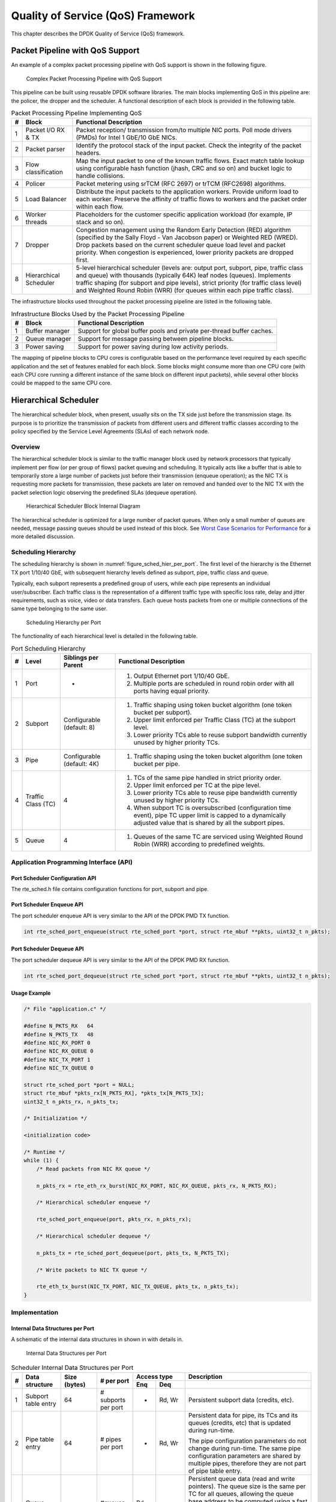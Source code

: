 ..  BSD LICENSE
    Copyright(c) 2010-2014 Intel Corporation. All rights reserved.
    All rights reserved.

    Redistribution and use in source and binary forms, with or without
    modification, are permitted provided that the following conditions
    are met:

    * Redistributions of source code must retain the above copyright
    notice, this list of conditions and the following disclaimer.
    * Redistributions in binary form must reproduce the above copyright
    notice, this list of conditions and the following disclaimer in
    the documentation and/or other materials provided with the
    distribution.
    * Neither the name of Intel Corporation nor the names of its
    contributors may be used to endorse or promote products derived
    from this software without specific prior written permission.

    THIS SOFTWARE IS PROVIDED BY THE COPYRIGHT HOLDERS AND CONTRIBUTORS
    "AS IS" AND ANY EXPRESS OR IMPLIED WARRANTIES, INCLUDING, BUT NOT
    LIMITED TO, THE IMPLIED WARRANTIES OF MERCHANTABILITY AND FITNESS FOR
    A PARTICULAR PURPOSE ARE DISCLAIMED. IN NO EVENT SHALL THE COPYRIGHT
    OWNER OR CONTRIBUTORS BE LIABLE FOR ANY DIRECT, INDIRECT, INCIDENTAL,
    SPECIAL, EXEMPLARY, OR CONSEQUENTIAL DAMAGES (INCLUDING, BUT NOT
    LIMITED TO, PROCUREMENT OF SUBSTITUTE GOODS OR SERVICES; LOSS OF USE,
    DATA, OR PROFITS; OR BUSINESS INTERRUPTION) HOWEVER CAUSED AND ON ANY
    THEORY OF LIABILITY, WHETHER IN CONTRACT, STRICT LIABILITY, OR TORT
    (INCLUDING NEGLIGENCE OR OTHERWISE) ARISING IN ANY WAY OUT OF THE USE
    OF THIS SOFTWARE, EVEN IF ADVISED OF THE POSSIBILITY OF SUCH DAMAGE.

Quality of Service (QoS) Framework
==================================

This chapter describes the DPDK Quality of Service (QoS) framework.

Packet Pipeline with QoS Support
--------------------------------

An example of a complex packet processing pipeline with QoS support is shown in the following figure.

.. _figure_pkt_proc_pipeline_qos:

.. figure:: img/pkt_proc_pipeline_qos.*

   Complex Packet Processing Pipeline with QoS Support


This pipeline can be built using reusable DPDK software libraries.
The main blocks implementing QoS in this pipeline are: the policer, the dropper and the scheduler.
A functional description of each block is provided in the following table.

.. _table_qos_1:

.. table:: Packet Processing Pipeline Implementing QoS

   +---+------------------------+--------------------------------------------------------------------------------+
   | # | Block                  | Functional Description                                                         |
   |   |                        |                                                                                |
   +===+========================+================================================================================+
   | 1 | Packet I/O RX & TX     | Packet reception/ transmission from/to multiple NIC ports. Poll mode drivers   |
   |   |                        | (PMDs) for Intel 1 GbE/10 GbE NICs.                                            |
   |   |                        |                                                                                |
   +---+------------------------+--------------------------------------------------------------------------------+
   | 2 | Packet parser          | Identify the protocol stack of the input packet. Check the integrity of the    |
   |   |                        | packet headers.                                                                |
   |   |                        |                                                                                |
   +---+------------------------+--------------------------------------------------------------------------------+
   | 3 | Flow classification    | Map the input packet to one of the known traffic flows. Exact match table      |
   |   |                        | lookup using configurable hash function (jhash, CRC and so on) and bucket      |
   |   |                        | logic to handle collisions.                                                    |
   |   |                        |                                                                                |
   +---+------------------------+--------------------------------------------------------------------------------+
   | 4 | Policer                | Packet metering using srTCM (RFC 2697) or trTCM (RFC2698) algorithms.          |
   |   |                        |                                                                                |
   +---+------------------------+--------------------------------------------------------------------------------+
   | 5 | Load Balancer          | Distribute the input packets to the application workers. Provide uniform load  |
   |   |                        | to each worker. Preserve the affinity of traffic flows to workers and the      |
   |   |                        | packet order within each flow.                                                 |
   |   |                        |                                                                                |
   +---+------------------------+--------------------------------------------------------------------------------+
   | 6 | Worker threads         | Placeholders for the customer specific application workload (for example, IP   |
   |   |                        | stack and so on).                                                              |
   |   |                        |                                                                                |
   +---+------------------------+--------------------------------------------------------------------------------+
   | 7 | Dropper                | Congestion management using the Random Early Detection (RED) algorithm         |
   |   |                        | (specified by the Sally Floyd - Van Jacobson paper) or Weighted RED (WRED).    |
   |   |                        | Drop packets based on the current scheduler queue load level and packet        |
   |   |                        | priority. When congestion is experienced, lower priority packets are dropped   |
   |   |                        | first.                                                                         |
   |   |                        |                                                                                |
   +---+------------------------+--------------------------------------------------------------------------------+
   | 8 | Hierarchical Scheduler | 5-level hierarchical scheduler (levels are: output port, subport, pipe,        |
   |   |                        | traffic class and queue) with thousands (typically 64K) leaf nodes (queues).   |
   |   |                        | Implements traffic shaping (for subport and pipe levels), strict priority      |
   |   |                        | (for traffic class level) and Weighted Round Robin (WRR) (for queues within    |
   |   |                        | each pipe traffic class).                                                      |
   |   |                        |                                                                                |
   +---+------------------------+--------------------------------------------------------------------------------+

The infrastructure blocks used throughout the packet processing pipeline are listed in the following table.

.. _table_qos_2:

.. table:: Infrastructure Blocks Used by the Packet Processing Pipeline

   +---+-----------------------+-----------------------------------------------------------------------+
   | # | Block                 | Functional Description                                                |
   |   |                       |                                                                       |
   +===+=======================+=======================================================================+
   | 1 | Buffer manager        | Support for global buffer pools and private per-thread buffer caches. |
   |   |                       |                                                                       |
   +---+-----------------------+-----------------------------------------------------------------------+
   | 2 | Queue manager         | Support for message passing between pipeline blocks.                  |
   |   |                       |                                                                       |
   +---+-----------------------+-----------------------------------------------------------------------+
   | 3 | Power saving          | Support for power saving during low activity periods.                 |
   |   |                       |                                                                       |
   +---+-----------------------+-----------------------------------------------------------------------+

The mapping of pipeline blocks to CPU cores is configurable based on the performance level required by each specific application
and the set of features enabled for each block.
Some blocks might consume more than one CPU core (with each CPU core running a different instance of the same block on different input packets),
while several other blocks could be mapped to the same CPU core.

Hierarchical Scheduler
----------------------

The hierarchical scheduler block, when present, usually sits on the TX side just before the transmission stage.
Its purpose is to prioritize the transmission of packets from different users and different traffic classes
according to the policy specified by the Service Level Agreements (SLAs) of each network node.

Overview
~~~~~~~~

The hierarchical scheduler block is similar to the traffic manager block used by network processors
that typically implement per flow (or per group of flows) packet queuing and scheduling.
It typically acts like a buffer that is able to temporarily store a large number of packets just before their transmission (enqueue operation);
as the NIC TX is requesting more packets for transmission,
these packets are later on removed and handed over to the NIC TX with the packet selection logic observing the predefined SLAs (dequeue operation).

.. _figure_hier_sched_blk:

.. figure:: img/hier_sched_blk.*

   Hierarchical Scheduler Block Internal Diagram


The hierarchical scheduler is optimized for a large number of packet queues.
When only a small number of queues are needed, message passing queues should be used instead of this block.
See `Worst Case Scenarios for Performance`_ for a more detailed discussion.

Scheduling Hierarchy
~~~~~~~~~~~~~~~~~~~~

The scheduling hierarchy is shown in :numref:`figure_sched_hier_per_port`.
The first level of the hierarchy is the Ethernet TX port 1/10/40 GbE,
with subsequent hierarchy levels defined as subport, pipe, traffic class and queue.

Typically, each subport represents a predefined group of users, while each pipe represents an individual user/subscriber.
Each traffic class is the representation of a different traffic type with specific loss rate,
delay and jitter requirements, such as voice, video or data transfers.
Each queue hosts packets from one or multiple connections of the same type belonging to the same user.

.. _figure_sched_hier_per_port:

.. figure:: img/sched_hier_per_port.*

   Scheduling Hierarchy per Port


The functionality of each hierarchical level is detailed in the following table.

.. _table_qos_3:

.. table:: Port Scheduling Hierarchy

   +---+--------------------+----------------------------+---------------------------------------------------------------+
   | # | Level              | Siblings per Parent        | Functional Description                                        |
   |   |                    |                            |                                                               |
   +===+====================+============================+===============================================================+
   | 1 | Port               | -                          | #.  Output Ethernet port 1/10/40 GbE.                         |
   |   |                    |                            |                                                               |
   |   |                    |                            | #.  Multiple ports are scheduled in round robin order with    |
   |   |                    |                            |     all ports having equal priority.                          |
   |   |                    |                            |                                                               |
   +---+--------------------+----------------------------+---------------------------------------------------------------+
   | 2 | Subport            | Configurable (default: 8)  | #.  Traffic shaping using token bucket algorithm (one token   |
   |   |                    |                            |     bucket per subport).                                      |
   |   |                    |                            |                                                               |
   |   |                    |                            | #.  Upper limit enforced per Traffic Class (TC) at the        |
   |   |                    |                            |     subport level.                                            |
   |   |                    |                            |                                                               |
   |   |                    |                            | #.  Lower priority TCs able to reuse subport bandwidth        |
   |   |                    |                            |     currently unused by higher priority TCs.                  |
   |   |                    |                            |                                                               |
   +---+--------------------+----------------------------+---------------------------------------------------------------+
   | 3 | Pipe               | Configurable (default: 4K) | #.  Traffic shaping using the token bucket algorithm (one     |
   |   |                    |                            |     token bucket per pipe.                                    |
   |   |                    |                            |                                                               |
   +---+--------------------+----------------------------+---------------------------------------------------------------+
   | 4 | Traffic Class (TC) | 4                          | #.  TCs of the same pipe handled in strict priority order.    |
   |   |                    |                            |                                                               |
   |   |                    |                            | #.  Upper limit enforced per TC at the pipe level.            |
   |   |                    |                            |                                                               |
   |   |                    |                            | #.  Lower priority TCs able to reuse pipe bandwidth currently |
   |   |                    |                            |     unused by higher priority TCs.                            |
   |   |                    |                            |                                                               |
   |   |                    |                            | #.  When subport TC is oversubscribed (configuration time     |
   |   |                    |                            |     event), pipe TC upper limit is capped to a dynamically    |
   |   |                    |                            |     adjusted value that is shared by all the subport pipes.   |
   |   |                    |                            |                                                               |
   +---+--------------------+----------------------------+---------------------------------------------------------------+
   | 5 | Queue              | 4                          | #.  Queues of the same TC are serviced using Weighted Round   |
   |   |                    |                            |     Robin (WRR) according to predefined weights.              |
   |   |                    |                            |                                                               |
   +---+--------------------+----------------------------+---------------------------------------------------------------+

Application Programming Interface (API)
~~~~~~~~~~~~~~~~~~~~~~~~~~~~~~~~~~~~~~~

Port Scheduler Configuration API
^^^^^^^^^^^^^^^^^^^^^^^^^^^^^^^^

The rte_sched.h file contains configuration functions for port, subport and pipe.

Port Scheduler Enqueue API
^^^^^^^^^^^^^^^^^^^^^^^^^^

The port scheduler enqueue API is very similar to the API of the DPDK PMD TX function.

.. code-block:: c

    int rte_sched_port_enqueue(struct rte_sched_port *port, struct rte_mbuf **pkts, uint32_t n_pkts);

Port Scheduler Dequeue API
^^^^^^^^^^^^^^^^^^^^^^^^^^

The port scheduler dequeue API is very similar to the API of the DPDK PMD RX function.

.. code-block:: c

    int rte_sched_port_dequeue(struct rte_sched_port *port, struct rte_mbuf **pkts, uint32_t n_pkts);

Usage Example
^^^^^^^^^^^^^

.. code-block:: c

    /* File "application.c" */

    #define N_PKTS_RX   64
    #define N_PKTS_TX   48
    #define NIC_RX_PORT 0
    #define NIC_RX_QUEUE 0
    #define NIC_TX_PORT 1
    #define NIC_TX_QUEUE 0

    struct rte_sched_port *port = NULL;
    struct rte_mbuf *pkts_rx[N_PKTS_RX], *pkts_tx[N_PKTS_TX];
    uint32_t n_pkts_rx, n_pkts_tx;

    /* Initialization */

    <initialization code>

    /* Runtime */
    while (1) {
        /* Read packets from NIC RX queue */

        n_pkts_rx = rte_eth_rx_burst(NIC_RX_PORT, NIC_RX_QUEUE, pkts_rx, N_PKTS_RX);

        /* Hierarchical scheduler enqueue */

        rte_sched_port_enqueue(port, pkts_rx, n_pkts_rx);

        /* Hierarchical scheduler dequeue */

        n_pkts_tx = rte_sched_port_dequeue(port, pkts_tx, N_PKTS_TX);

        /* Write packets to NIC TX queue */

        rte_eth_tx_burst(NIC_TX_PORT, NIC_TX_QUEUE, pkts_tx, n_pkts_tx);
    }

Implementation
~~~~~~~~~~~~~~

Internal Data Structures per Port
^^^^^^^^^^^^^^^^^^^^^^^^^^^^^^^^^

A schematic of the internal data structures in shown in with details in.

.. _figure_data_struct_per_port:

.. figure:: img/data_struct_per_port.*

    Internal Data Structures per Port


.. _table_qos_4:

.. table:: Scheduler Internal Data Structures per Port

   +---+----------------------+-------------------------+---------------------+------------------------------+---------------------------------------------------+
   | # | Data structure       | Size (bytes)            | # per port          | Access type                  | Description                                       |
   |   |                      |                         |                     |                              |                                                   |
   |   |                      |                         |                     +-------------+----------------+---------------------------------------------------+
   |   |                      |                         |                     | Enq         | Deq            |                                                   |
   |   |                      |                         |                     |             |                |                                                   |
   +===+======================+=========================+=====================+=============+================+===================================================+
   | 1 | Subport table entry  | 64                      | # subports per port | -           | Rd, Wr         | Persistent subport data (credits, etc).           |
   |   |                      |                         |                     |             |                |                                                   |
   +---+----------------------+-------------------------+---------------------+-------------+----------------+---------------------------------------------------+
   | 2 | Pipe table entry     | 64                      | # pipes per port    | -           | Rd, Wr         | Persistent data for pipe, its TCs and its queues  |
   |   |                      |                         |                     |             |                | (credits, etc) that is updated during run-time.   |
   |   |                      |                         |                     |             |                |                                                   |
   |   |                      |                         |                     |             |                | The pipe configuration parameters do not change   |
   |   |                      |                         |                     |             |                | during run-time. The same pipe configuration      |
   |   |                      |                         |                     |             |                | parameters are shared by multiple pipes,          |
   |   |                      |                         |                     |             |                | therefore they are not part of pipe table entry.  |
   |   |                      |                         |                     |             |                |                                                   |
   +---+----------------------+-------------------------+---------------------+-------------+----------------+---------------------------------------------------+
   | 3 | Queue table entry    | 4                       | #queues per port    | Rd, Wr      | Rd, Wr         | Persistent queue data (read and write pointers).  |
   |   |                      |                         |                     |             |                | The queue size is the same per TC for all queues, |
   |   |                      |                         |                     |             |                | allowing the queue base address to be computed    |
   |   |                      |                         |                     |             |                | using a fast formula, so these two parameters are |
   |   |                      |                         |                     |             |                | not part of queue table entry.                    |
   |   |                      |                         |                     |             |                |                                                   |
   |   |                      |                         |                     |             |                | The queue table entries for any given pipe are    |
   |   |                      |                         |                     |             |                | stored in the same cache line.                    |
   |   |                      |                         |                     |             |                |                                                   |
   +---+----------------------+-------------------------+---------------------+-------------+----------------+---------------------------------------------------+
   | 4 | Queue storage area   | Config (default: 64 x8) | # queues per port   | Wr          | Rd             | Array of elements per queue; each element is 8    |
   |   |                      |                         |                     |             |                | byte in size (mbuf pointer).                      |
   |   |                      |                         |                     |             |                |                                                   |
   +---+----------------------+-------------------------+---------------------+-------------+----------------+---------------------------------------------------+
   | 5 | Active queues bitmap | 1 bit per queue         | 1                   | Wr (Set)    | Rd, Wr (Clear) | The bitmap maintains one status bit per queue:    |
   |   |                      |                         |                     |             |                | queue not active (queue is empty) or queue active |
   |   |                      |                         |                     |             |                | (queue is not empty).                             |
   |   |                      |                         |                     |             |                |                                                   |
   |   |                      |                         |                     |             |                | Queue bit is set by the scheduler enqueue and     |
   |   |                      |                         |                     |             |                | cleared by the scheduler dequeue when queue       |
   |   |                      |                         |                     |             |                | becomes empty.                                    |
   |   |                      |                         |                     |             |                |                                                   |
   |   |                      |                         |                     |             |                | Bitmap scan operation returns the next non-empty  |
   |   |                      |                         |                     |             |                | pipe and its status (16-bit mask of active queue  |
   |   |                      |                         |                     |             |                | in the pipe).                                     |
   |   |                      |                         |                     |             |                |                                                   |
   +---+----------------------+-------------------------+---------------------+-------------+----------------+---------------------------------------------------+
   | 6 | Grinder              | ~128                    | Config (default: 8) | -           | Rd, Wr         | Short list of active pipes currently under        |
   |   |                      |                         |                     |             |                | processing. The grinder contains temporary data   |
   |   |                      |                         |                     |             |                | during pipe processing.                           |
   |   |                      |                         |                     |             |                |                                                   |
   |   |                      |                         |                     |             |                | Once the current pipe exhausts packets or         |
   |   |                      |                         |                     |             |                | credits, it is replaced with another active pipe  |
   |   |                      |                         |                     |             |                | from the bitmap.                                  |
   |   |                      |                         |                     |             |                |                                                   |
   +---+----------------------+-------------------------+---------------------+-------------+----------------+---------------------------------------------------+

Multicore Scaling Strategy
^^^^^^^^^^^^^^^^^^^^^^^^^^

The multicore scaling strategy is:

#.  Running different physical ports on different threads. The enqueue and dequeue of the same port are run by the same thread.

#.  Splitting the same physical port to different threads by running different sets of subports of the same physical port (virtual ports) on different threads.
    Similarly, a subport can be split into multiple subports that are each run by a different thread.
    The enqueue and dequeue of the same port are run by the same thread.
    This is only required if, for performance reasons, it is not possible to handle a full port with a single core.

Enqueue and Dequeue for the Same Output Port
""""""""""""""""""""""""""""""""""""""""""""

Running enqueue and dequeue operations for the same output port from different cores is likely to cause significant impact on scheduler's performance
and it is therefore not recommended.

The port enqueue and dequeue operations share access to the following data structures:

#.  Packet descriptors

#.  Queue table

#.  Queue storage area

#.  Bitmap of active queues

The expected drop in performance is due to:

#.  Need to make the queue and bitmap operations thread safe,
    which requires either using locking primitives for access serialization (for example, spinlocks/ semaphores) or
    using atomic primitives for lockless access (for example, Test and Set, Compare And Swap, an so on).
    The impact is much higher in the former case.

#.  Ping-pong of cache lines storing the shared data structures between the cache hierarchies of the two cores
    (done transparently by the MESI protocol cache coherency CPU hardware).

Therefore, the scheduler enqueue and dequeue operations have to be run from the same thread,
which allows the queues and the bitmap operations to be non-thread safe and
keeps the scheduler data structures internal to the same core.

Performance Scaling
"""""""""""""""""""

Scaling up the number of NIC ports simply requires a proportional increase in the number of CPU cores to be used for traffic scheduling.

Enqueue Pipeline
^^^^^^^^^^^^^^^^

The sequence of steps per packet:

#.  *Access* the mbuf to read the data fields required to identify the destination queue for the packet.
    These fields are: port, subport, traffic class and queue within traffic class, and are typically set by the classification stage.

#.  *Access* the queue structure to identify the write location in the queue array.
    If the queue is full, then the packet is discarded.

#.  *Access* the queue array location to store the packet (i.e. write the mbuf pointer).

It should be noted the strong data dependency between these steps, as steps 2 and 3 cannot start before the result from steps 1 and 2 becomes available,
which prevents the processor out of order execution engine to provide any significant performance optimizations.

Given the high rate of input packets and the large amount of queues,
it is expected that the data structures accessed to enqueue the current packet are not present
in the L1 or L2 data cache of the current core, thus the above 3 memory accesses would result (on average) in L1 and L2 data cache misses.
A number of 3 L1/L2 cache misses per packet is not acceptable for performance reasons.

The workaround is to prefetch the required data structures in advance. The prefetch operation has an execution latency during which
the processor should not attempt to access the data structure currently under prefetch, so the processor should execute other work.
The only other work available is to execute different stages of the enqueue sequence of operations on other input packets,
thus resulting in a pipelined implementation for the enqueue operation.

:numref:`figure_prefetch_pipeline` illustrates a pipelined implementation for the enqueue operation with 4 pipeline stages and each stage executing 2 different input packets.
No input packet can be part of more than one pipeline stage at a given time.

.. _figure_prefetch_pipeline:

.. figure:: img/prefetch_pipeline.*

    Prefetch Pipeline for the Hierarchical Scheduler Enqueue Operation


The congestion management scheme implemented by the enqueue pipeline described above is very basic:
packets are enqueued until a specific queue becomes full,
then all the packets destined to the same queue are dropped until packets are consumed (by the dequeue operation).
This can be improved by enabling RED/WRED as part of the enqueue pipeline which looks at the queue occupancy and
packet priority in order to yield the enqueue/drop decision for a specific packet
(as opposed to enqueuing all packets / dropping all packets indiscriminately).

Dequeue State Machine
^^^^^^^^^^^^^^^^^^^^^

The sequence of steps to schedule the next packet from the current pipe is:

#.  Identify the next active pipe using the bitmap scan operation, *prefetch* pipe.

#.  *Read* pipe data structure. Update the credits for the current pipe and its subport.
    Identify the first active traffic class within the current pipe, select the next queue using WRR,
    *prefetch* queue pointers for all the 16 queues of the current pipe.

#.  *Read* next element from the current WRR queue and *prefetch* its packet descriptor.

#.  *Read* the packet length from the packet descriptor (mbuf structure).
    Based on the packet length and the available credits (of current pipe, pipe traffic class, subport and subport traffic class),
    take the go/no go scheduling decision for the current packet.

To avoid the cache misses, the above data structures (pipe, queue, queue array, mbufs) are prefetched in advance of being accessed.
The strategy of hiding the latency of the prefetch operations is to switch from the current pipe (in grinder A) to another pipe
(in grinder B) immediately after a prefetch is issued for the current pipe.
This gives enough time to the prefetch operation to complete before the execution switches back to this pipe (in grinder A).

The dequeue pipe state machine exploits the data presence into the processor cache,
therefore it tries to send as many packets from the same pipe TC and pipe as possible (up to the available packets and credits) before
moving to the next active TC from the same pipe (if any) or to another active pipe.

.. _figure_pipe_prefetch_sm:

.. figure:: img/pipe_prefetch_sm.*

   Pipe Prefetch State Machine for the Hierarchical Scheduler Dequeue
   Operation


Timing and Synchronization
^^^^^^^^^^^^^^^^^^^^^^^^^^

The output port is modeled as a conveyor belt of byte slots that need to be filled by the scheduler with data for transmission.
For 10 GbE, there are 1.25 billion byte slots that need to be filled by the port scheduler every second.
If the scheduler is not fast enough to fill the slots, provided that enough packets and credits exist,
then some slots will be left unused and bandwidth will be wasted.

In principle, the hierarchical scheduler dequeue operation should be triggered by NIC TX.
Usually, once the occupancy of the NIC TX input queue drops below a predefined threshold,
the port scheduler is woken up (interrupt based or polling based,
by continuously monitoring the queue occupancy) to push more packets into the queue.

Internal Time Reference
"""""""""""""""""""""""

The scheduler needs to keep track of time advancement for the credit logic,
which requires credit updates based on time (for example, subport and pipe traffic shaping, traffic class upper limit enforcement, and so on).

Every time the scheduler decides to send a packet out to the NIC TX for transmission, the scheduler will increment its internal time reference accordingly.
Therefore, it is convenient to keep the internal time reference in units of bytes,
where a byte signifies the time duration required by the physical interface to send out a byte on the transmission medium.
This way, as a packet is scheduled for transmission, the time is incremented with (n + h),
where n is the packet length in bytes and h is the number of framing overhead bytes per packet.

Internal Time Reference Re-synchronization
""""""""""""""""""""""""""""""""""""""""""

The scheduler needs to align its internal time reference to the pace of the port conveyor belt.
The reason is to make sure that the scheduler does not feed the NIC TX with more bytes than the line rate of the physical medium in order to prevent packet drop
(by the scheduler, due to the NIC TX input queue being full, or later on, internally by the NIC TX).

The scheduler reads the current time on every dequeue invocation.
The CPU time stamp can be obtained by reading either the Time Stamp Counter (TSC) register or the High Precision Event Timer (HPET) register.
The current CPU time stamp is converted from number of CPU clocks to number of bytes:
*time_bytes = time_cycles / cycles_per_byte, where cycles_per_byte*
is the amount of CPU cycles that is equivalent to the transmission time for one byte on the wire
(e.g. for a CPU frequency of 2 GHz and a 10GbE port,*cycles_per_byte = 1.6*).

The scheduler maintains an internal time reference of the NIC time.
Whenever a packet is scheduled, the NIC time is incremented with the packet length (including framing overhead).
On every dequeue invocation, the scheduler checks its internal reference of the NIC time against the current time:

#. If NIC time is in the future (NIC time >= current time), no adjustment of NIC time is needed.
   This means that scheduler is able to schedule NIC packets before the NIC actually needs those packets, so the NIC TX is well supplied with packets;

#. If NIC time is in the past (NIC time < current time), then NIC time should be adjusted by setting it to the current time.
   This means that the scheduler is not able to keep up with the speed of the NIC byte conveyor belt,
   so NIC bandwidth is wasted due to poor packet supply to the NIC TX.

Scheduler Accuracy and Granularity
""""""""""""""""""""""""""""""""""

The scheduler round trip delay (SRTD) is the time (number of CPU cycles) between two consecutive examinations of the same pipe by the scheduler.

To keep up with the output port (that is, avoid bandwidth loss),
the scheduler should be able to schedule n packets faster than the same n packets are transmitted by NIC TX.

The scheduler needs to keep up with the rate of each individual pipe,
as configured for the pipe token bucket, assuming that no port oversubscription is taking place.
This means that the size of the pipe token bucket should be set high enough to prevent it from overflowing due to big SRTD,
as this would result in credit loss (and therefore bandwidth loss) for the pipe.

Credit Logic
^^^^^^^^^^^^

Scheduling Decision
"""""""""""""""""""

The scheduling decision to send next packet from (subport S, pipe P, traffic class TC, queue Q) is favorable (packet is sent)
when all the conditions below are met:

*   Pipe P of subport S is currently selected by one of the port grinders;

*   Traffic class TC is the highest priority active traffic class of pipe P;

*   Queue Q is the next queue selected by WRR within traffic class TC of pipe P;

*   Subport S has enough credits to send the packet;

*   Subport S has enough credits for traffic class TC to send the packet;

*   Pipe P has enough credits to send the packet;

*   Pipe P has enough credits for traffic class TC to send the packet.

If all the above conditions are met,
then the packet is selected for transmission and the necessary credits are subtracted from subport S,
subport S traffic class TC, pipe P, pipe P traffic class TC.

Framing Overhead
""""""""""""""""

As the greatest common divisor for all packet lengths is one byte, the unit of credit is selected as one byte.
The number of credits required for the transmission of a packet of n bytes is equal to (n+h),
where h is equal to the number of framing overhead bytes per packet.

.. _table_qos_5:

.. table:: Ethernet Frame Overhead Fields

   +---+--------------------------------+----------------+---------------------------------------------------------------------------+
   | # | Packet field                   | Length (bytes) | Comments                                                                  |
   |   |                                |                |                                                                           |
   +===+================================+================+===========================================================================+
   | 1 | Preamble                       | 7              |                                                                           |
   |   |                                |                |                                                                           |
   +---+--------------------------------+----------------+---------------------------------------------------------------------------+
   | 2 | Start of Frame Delimiter (SFD) | 1              |                                                                           |
   |   |                                |                |                                                                           |
   +---+--------------------------------+----------------+---------------------------------------------------------------------------+
   | 3 | Frame Check Sequence (FCS)     | 4              | Considered overhead only if not included in the mbuf packet length field. |
   |   |                                |                |                                                                           |
   +---+--------------------------------+----------------+---------------------------------------------------------------------------+
   | 4 | Inter Frame Gap (IFG)          | 12             |                                                                           |
   |   |                                |                |                                                                           |
   +---+--------------------------------+----------------+---------------------------------------------------------------------------+
   | 5 | Total                          | 24             |                                                                           |
   |   |                                |                |                                                                           |
   +---+--------------------------------+----------------+---------------------------------------------------------------------------+

Traffic Shaping
"""""""""""""""

The traffic shaping for subport and pipe is implemented using a token bucket per subport/per pipe.
Each token bucket is implemented using one saturated counter that keeps track of the number of available credits.

The token bucket generic parameters and operations are presented in :numref:`table_qos_6` and :numref:`table_qos_7`.

.. _table_qos_6:

.. table:: Token Bucket Generic Operations

   +---+------------------------+--------------------+---------------------------------------------------------+
   | # | Token Bucket Parameter | Unit               | Description                                             |
   |   |                        |                    |                                                         |
   +===+========================+====================+=========================================================+
   | 1 | bucket_rate            | Credits per second | Rate of adding credits to the bucket.                   |
   |   |                        |                    |                                                         |
   +---+------------------------+--------------------+---------------------------------------------------------+
   | 2 | bucket_size            | Credits            | Max number of credits that can be stored in the bucket. |
   |   |                        |                    |                                                         |
   +---+------------------------+--------------------+---------------------------------------------------------+

.. _table_qos_7:

.. table:: Token Bucket Generic Parameters

   +---+------------------------+------------------------------------------------------------------------------+
   | # | Token Bucket Operation | Description                                                                  |
   |   |                        |                                                                              |
   +===+========================+==============================================================================+
   | 1 | Initialization         | Bucket set to a predefined value, e.g. zero or half of the bucket size.      |
   |   |                        |                                                                              |
   +---+------------------------+------------------------------------------------------------------------------+
   | 2 | Credit update          | Credits are added to the bucket on top of existing ones, either periodically |
   |   |                        | or on demand, based on the bucket_rate. Credits cannot exceed the upper      |
   |   |                        | limit defined by the bucket_size, so any credits to be added to the bucket   |
   |   |                        | while the bucket is full are dropped.                                        |
   |   |                        |                                                                              |
   +---+------------------------+------------------------------------------------------------------------------+
   | 3 | Credit consumption     | As result of packet scheduling, the necessary number of credits is removed   |
   |   |                        | from the bucket. The packet can only be sent if enough credits are in the    |
   |   |                        | bucket to send the full packet (packet bytes and framing overhead for the    |
   |   |                        | packet).                                                                     |
   |   |                        |                                                                              |
   +---+------------------------+------------------------------------------------------------------------------+

To implement the token bucket generic operations described above,
the current design uses the persistent data structure presented in :numref:`table_qos_8`,
while the implementation of the token bucket operations is described in :numref:`table_qos_9`.

.. _table_qos_8:

.. table:: Token Bucket Persistent Data Structure

   +---+------------------------+-------+----------------------------------------------------------------------+
   | # | Token bucket field     | Unit  | Description                                                          |
   |   |                        |       |                                                                      |
   +===+========================+=======+======================================================================+
   | 1 | tb_time                | Bytes | Time of the last credit update. Measured in bytes instead of seconds |
   |   |                        |       | or CPU cycles for ease of credit consumption operation               |
   |   |                        |       | (as the current time is also maintained in bytes).                   |
   |   |                        |       |                                                                      |
   |   |                        |       | See  Section 26.2.4.5.1 "Internal Time Reference" for an             |
   |   |                        |       | explanation of why the time is maintained in byte units.             |
   |   |                        |       |                                                                      |
   +---+------------------------+-------+----------------------------------------------------------------------+
   | 2 | tb_period              | Bytes | Time period that should elapse since the last credit update in order |
   |   |                        |       | for the bucket to be awarded tb_credits_per_period worth or credits. |
   |   |                        |       |                                                                      |
   +---+------------------------+-------+----------------------------------------------------------------------+
   | 3 | tb_credits_per_period  | Bytes | Credit allowance per tb_period.                                      |
   |   |                        |       |                                                                      |
   +---+------------------------+-------+----------------------------------------------------------------------+
   | 4 | tb_size                | Bytes | Bucket size, i.e. upper limit for the tb_credits.                    |
   |   |                        |       |                                                                      |
   +---+------------------------+-------+----------------------------------------------------------------------+
   | 5 | tb_credits             | Bytes | Number of credits currently in the bucket.                           |
   |   |                        |       |                                                                      |
   +---+------------------------+-------+----------------------------------------------------------------------+

The bucket rate (in bytes per second) can be computed with the following formula:

*bucket_rate = (tb_credits_per_period / tb_period) * r*

where, r = port line rate (in bytes per second).

.. _table_qos_9:

.. table:: Token Bucket Operations

   +---+-------------------------+-----------------------------------------------------------------------------+
   | # | Token bucket operation  | Description                                                                 |
   |   |                         |                                                                             |
   +===+=========================+=============================================================================+
   | 1 | Initialization          | *tb_credits = 0; or tb_credits = tb_size / 2;*                              |
   |   |                         |                                                                             |
   +---+-------------------------+-----------------------------------------------------------------------------+
   | 2 | Credit update           | Credit update options:                                                      |
   |   |                         |                                                                             |
   |   |                         | *   Every time a packet is sent for a port, update the credits of all the   |
   |   |                         |     the subports and pipes of that port. Not feasible.                      |
   |   |                         |                                                                             |
   |   |                         | *   Every time a packet is sent, update the credits for the pipe and        |
   |   |                         |     subport. Very accurate, but not needed (a lot of calculations).         |
   |   |                         |                                                                             |
   |   |                         | *   Every time a pipe is selected (that is, picked by one                   |
   |   |                         |     of the grinders), update the credits for the pipe and its subport.      |
   |   |                         |                                                                             |
   |   |                         | The current implementation is using option 3.  According to Section         |
   |   |                         | `Dequeue State Machine`_, the pipe and subport credits are                  |
   |   |                         | updated every time a pipe is selected by the dequeue process before the     |
   |   |                         | pipe and subport credits are actually used.                                 |
   |   |                         |                                                                             |
   |   |                         | The implementation uses a tradeoff between accuracy and speed by updating   |
   |   |                         | the bucket credits only when at least a full *tb_period*  has elapsed since |
   |   |                         | the last update.                                                            |
   |   |                         |                                                                             |
   |   |                         | *   Full accuracy can be achieved by selecting the value for *tb_period*    |
   |   |                         |     for which  *tb_credits_per_period = 1*.                                 |
   |   |                         |                                                                             |
   |   |                         | *   When full accuracy is not required, better performance is achieved by   |
   |   |                         |     setting *tb_credits* to a larger value.                                 |
   |   |                         |                                                                             |
   |   |                         | Update operations:                                                          |
   |   |                         |                                                                             |
   |   |                         | *   n_periods = (time - tb_time) / tb_period;                               |
   |   |                         |                                                                             |
   |   |                         | *   tb_credits += n_periods * tb_credits_per_period;                        |
   |   |                         |                                                                             |
   |   |                         | *   tb_credits = min(tb_credits, tb_size);                                  |
   |   |                         |                                                                             |
   |   |                         | *   tb_time += n_periods * tb_period;                                       |
   |   |                         |                                                                             |
   +---+-------------------------+-----------------------------------------------------------------------------+
   | 3 | Credit consumption      | As result of packet scheduling, the necessary number of credits is removed  |
   |   |  (on packet scheduling) | from the bucket. The packet can only be sent if enough credits are in the   |
   |   |                         | bucket to send the full packet (packet bytes and framing overhead for the   |
   |   |                         | packet).                                                                    |
   |   |                         |                                                                             |
   |   |                         | Scheduling operations:                                                      |
   |   |                         |                                                                             |
   |   |                         | pkt_credits = pkt_len + frame_overhead;                                     |
   |   |                         | if (tb_credits >= pkt_credits){tb_credits -= pkt_credits;}                  |
   |   |                         |                                                                             |
   +---+-------------------------+-----------------------------------------------------------------------------+

Traffic Classes
"""""""""""""""

Implementation of Strict Priority Scheduling
''''''''''''''''''''''''''''''''''''''''''''

Strict priority scheduling of traffic classes within the same pipe is implemented by the pipe dequeue state machine,
which selects the queues in ascending order.
Therefore, queues 0..3 (associated with TC 0, highest priority TC) are handled before
queues 4..7 (TC 1, lower priority than TC 0),
which are handled before queues 8..11 (TC 2),
which are handled before queues 12..15 (TC 3, lowest priority TC).

Upper Limit Enforcement
'''''''''''''''''''''''

The traffic classes at the pipe and subport levels are not traffic shaped,
so there is no token bucket maintained in this context.
The upper limit for the traffic classes at the subport and
pipe levels is enforced by periodically refilling the subport / pipe traffic class credit counter,
out of which credits are consumed every time a packet is scheduled for that subport / pipe,
as described in :numref:`table_qos_10` and :numref:`table_qos_11`.

.. _table_qos_10:

.. table:: Subport/Pipe Traffic Class Upper Limit Enforcement Persistent Data Structure

   +---+-----------------------+-------+-----------------------------------------------------------------------+
   | # | Subport or pipe field | Unit  | Description                                                           |
   |   |                       |       |                                                                       |
   +===+=======================+=======+=======================================================================+
   | 1 | tc_time               | Bytes | Time of the next update (upper limit refill) for the 4 TCs of the     |
   |   |                       |       | current subport / pipe.                                               |
   |   |                       |       |                                                                       |
   |   |                       |       | See  Section `Internal Time Reference`_ for the                       |
   |   |                       |       | explanation of why the time is maintained in byte units.              |
   |   |                       |       |                                                                       |
   +---+-----------------------+-------+-----------------------------------------------------------------------+
   | 2 | tc_period             | Bytes | Time between two consecutive updates for the 4 TCs of the current     |
   |   |                       |       | subport / pipe. This is expected to be many times bigger than the     |
   |   |                       |       | typical value of the token bucket tb_period.                          |
   |   |                       |       |                                                                       |
   +---+-----------------------+-------+-----------------------------------------------------------------------+
   | 3 | tc_credits_per_period | Bytes | Upper limit for the number of credits allowed to be consumed by the   |
   |   |                       |       | current TC during each enforcement period tc_period.                  |
   |   |                       |       |                                                                       |
   +---+-----------------------+-------+-----------------------------------------------------------------------+
   | 4 | tc_credits            | Bytes | Current upper limit for the number of credits that can be consumed by |
   |   |                       |       | the current traffic class for the remainder of the current            |
   |   |                       |       | enforcement period.                                                   |
   |   |                       |       | when The credits is update (every tc_period) the                      |
   |   |                       |       | tc_credits_per_period is added to the value (tc_credits) if the new   |
   |   |                       |       | value is lower than tc_rate. else the value is set to tc_rate.        |
   |   |                       |       |                                                                       |
   +---+-----------------------+-------+-----------------------------------------------------------------------+

.. _table_qos_11:

.. table:: Subport/Pipe Traffic Class Upper Limit Enforcement Operations

   +---+--------------------------+----------------------------------------------------------------------------+
   | # | Traffic Class Operation  | Description                                                                |
   |   |                          |                                                                            |
   +===+==========================+============================================================================+
   | 1 | Initialization           | tc_credits = tc_credits_per_period;                                        |
   |   |                          |                                                                            |
   |   |                          | tc_time = tc_period;                                                       |
   |   |                          |                                                                            |
   +---+--------------------------+----------------------------------------------------------------------------+
   | 2 | Credit update            | Update operations:                                                         |
   |   |                          |                                                                            |
   |   |                          | if (time >= tc_time) {                                                     |
   |   |                          |                                                                            |
   |   |                          | if (tc_credits + tc_credits_per_period < tc_rate) {                        |
   |   |                          |       tc_credits +=  tc_credits_per_period                                 |
   |   |                          | else {                                                                     |
   |   |                          |       tc_credits = tc_rate                                                 |
   |   |                          | }                                                                          |
   |   |                          | tc_time = time + tc_period;                                                |
   |   |                          |                                                                            |
   |   |                          | }                                                                          |
   |   |                          |                                                                            |
   +---+--------------------------+----------------------------------------------------------------------------+
   | 3 | Credit consumption       | As result of packet scheduling, the TC limit is decreased with the         |
   |   | (on packet scheduling)   | necessary number of credits. The packet can only be sent if enough credits |
   |   |                          | are currently available in the TC limit to send the full packet            |
   |   |                          | (packet bytes and framing overhead for the packet).                        |
   |   |                          |                                                                            |
   |   |                          | Scheduling operations:                                                     |
   |   |                          |                                                                            |
   |   |                          | pkt_credits = pk_len + frame_overhead;                                     |
   |   |                          |                                                                            |
   |   |                          | if (tc_credits >= pkt_credits) {tc_credits -= pkt_credits;}                |
   |   |                          |                                                                            |
   +---+--------------------------+----------------------------------------------------------------------------+

Weighted Round Robin (WRR)
""""""""""""""""""""""""""

The evolution of the WRR design solution from simple to complex is shown in :numref:`table_qos_12`.

.. _table_qos_12:

.. table:: Weighted Round Robin (WRR)

   +---+------------+-----------------+-------------+----------------------------------------------------------+
   | # | All Queues | Equal Weights   | All Packets | Strategy                                                 |
   |   | Active?    | for All Queues? | Equal?      |                                                          |
   +===+============+=================+=============+==========================================================+
   | 1 | Yes        | Yes             | Yes         | **Byte level round robin**                               |
   |   |            |                 |             |                                                          |
   |   |            |                 |             | *Next queue*  queue #i, i =  *(i + 1) % n*               |
   |   |            |                 |             |                                                          |
   +---+------------+-----------------+-------------+----------------------------------------------------------+
   | 2 | Yes        | Yes             | No          | **Packet level round robin**                             |
   |   |            |                 |             |                                                          |
   |   |            |                 |             | Consuming one byte from queue #i requires consuming      |
   |   |            |                 |             | exactly one token for queue #i.                          |
   |   |            |                 |             |                                                          |
   |   |            |                 |             | T(i) = Accumulated number of tokens previously consumed  |
   |   |            |                 |             | from queue #i. Every time a packet is consumed from      |
   |   |            |                 |             | queue #i, T(i) is updated as: T(i) += *pkt_len*.         |
   |   |            |                 |             |                                                          |
   |   |            |                 |             | *Next queue* : queue with the smallest T.                |
   |   |            |                 |             |                                                          |
   |   |            |                 |             |                                                          |
   +---+------------+-----------------+-------------+----------------------------------------------------------+
   | 3 | Yes        | No              | No          | **Packet level weighted round robin**                    |
   |   |            |                 |             |                                                          |
   |   |            |                 |             | This case can be reduced to the previous case by         |
   |   |            |                 |             | introducing a cost per byte that is different for each   |
   |   |            |                 |             | queue. Queues with lower weights have a higher cost per  |
   |   |            |                 |             | byte. This way, it is still meaningful to compare the    |
   |   |            |                 |             | consumption amongst different queues in order to select  |
   |   |            |                 |             | the next queue.                                          |
   |   |            |                 |             |                                                          |
   |   |            |                 |             | w(i) = Weight of queue #i                                |
   |   |            |                 |             |                                                          |
   |   |            |                 |             | t(i) = Tokens per byte for queue #i, defined as the      |
   |   |            |                 |             | inverse weight of queue #i.                              |
   |   |            |                 |             | For example, if w[0..3] = [1:2:4:8],                     |
   |   |            |                 |             | then t[0..3] = [8:4:2:1]; if w[0..3] = [1:4:15:20],      |
   |   |            |                 |             | then t[0..3] = [60:15:4:3].                              |
   |   |            |                 |             | Consuming one byte from queue #i requires consuming t(i) |
   |   |            |                 |             | tokens for queue #i.                                     |
   |   |            |                 |             |                                                          |
   |   |            |                 |             | T(i) = Accumulated number of tokens previously consumed  |
   |   |            |                 |             | from queue #i. Every time a packet is consumed from      |
   |   |            |                 |             | queue #i, T(i) is updated as:  *T(i) += pkt_len * t(i)*. |
   |   |            |                 |             | *Next queue* : queue with the smallest T.                |
   |   |            |                 |             |                                                          |
   +---+------------+-----------------+-------------+----------------------------------------------------------+
   | 4 | No         | No              | No          | **Packet level weighted round robin with variable queue  |
   |   |            |                 |             | status**                                                 |
   |   |            |                 |             |                                                          |
   |   |            |                 |             | Reduce this case to the previous case by setting the     |
   |   |            |                 |             | consumption of inactive queues to a high number, so that |
   |   |            |                 |             | the inactive queues will never be selected by the        |
   |   |            |                 |             | smallest T logic.                                        |
   |   |            |                 |             |                                                          |
   |   |            |                 |             | To prevent T from overflowing as result of successive    |
   |   |            |                 |             | accumulations, T(i) is truncated after each packet       |
   |   |            |                 |             | consumption for all queues.                              |
   |   |            |                 |             | For example, T[0..3] = [1000, 1100, 1200, 1300]          |
   |   |            |                 |             | is truncated to T[0..3] = [0, 100, 200, 300]             |
   |   |            |                 |             | by subtracting the min T from T(i), i = 0..n.            |
   |   |            |                 |             |                                                          |
   |   |            |                 |             | This requires having at least one active queue in the    |
   |   |            |                 |             | set of input queues, which is guaranteed by the dequeue  |
   |   |            |                 |             | state machine never selecting an inactive traffic class. |
   |   |            |                 |             |                                                          |
   |   |            |                 |             | *mask(i) = Saturation mask for queue #i, defined as:*    |
   |   |            |                 |             |                                                          |
   |   |            |                 |             | mask(i) = (queue #i is active)? 0 : 0xFFFFFFFF;          |
   |   |            |                 |             |                                                          |
   |   |            |                 |             | w(i) = Weight of queue #i                                |
   |   |            |                 |             |                                                          |
   |   |            |                 |             | t(i) = Tokens per byte for queue #i, defined as the      |
   |   |            |                 |             | inverse weight of queue #i.                              |
   |   |            |                 |             |                                                          |
   |   |            |                 |             | T(i) = Accumulated numbers of tokens previously consumed |
   |   |            |                 |             | from queue #i.                                           |
   |   |            |                 |             |                                                          |
   |   |            |                 |             | *Next queue*  : queue with smallest T.                   |
   |   |            |                 |             |                                                          |
   |   |            |                 |             | Before packet consumption from queue #i:                 |
   |   |            |                 |             |                                                          |
   |   |            |                 |             | *T(i) |= mask(i)*                                        |
   |   |            |                 |             |                                                          |
   |   |            |                 |             | After packet consumption from queue #i:                  |
   |   |            |                 |             |                                                          |
   |   |            |                 |             | T(j) -= T(i), j != i                                     |
   |   |            |                 |             |                                                          |
   |   |            |                 |             | T(i) = pkt_len * t(i)                                    |
   |   |            |                 |             |                                                          |
   |   |            |                 |             | Note: T(j) uses the T(i) value before T(i) is updated.   |
   |   |            |                 |             |                                                          |
   +---+------------+-----------------+-------------+----------------------------------------------------------+

Subport Traffic Class Oversubscription
""""""""""""""""""""""""""""""""""""""

Problem Statement
'''''''''''''''''

Oversubscription for subport traffic class X is a configuration-time event that occurs when
more bandwidth is allocated for traffic class X at the level of subport member pipes than
allocated for the same traffic class at the parent subport level.

The existence of the oversubscription for a specific subport and
traffic class is solely the result of pipe and
subport-level configuration as opposed to being created due
to dynamic evolution of the traffic load at run-time (as congestion is).

When the overall demand for traffic class X for the current subport is low,
the existence of the oversubscription condition does not represent a problem,
as demand for traffic class X is completely satisfied for all member pipes.
However, this can no longer be achieved when the aggregated demand for traffic class X
for all subport member pipes exceeds the limit configured at the subport level.

Solution Space
''''''''''''''

summarizes some of the possible approaches for handling this problem,
with the third approach selected for implementation.

.. _table_qos_13:

.. table:: Subport Traffic Class Oversubscription

   +-----+---------------------------+-------------------------------------------------------------------------+
   | No. | Approach                  | Description                                                             |
   |     |                           |                                                                         |
   +=====+===========================+=========================================================================+
   | 1   | Don't care                | First come, first served.                                               |
   |     |                           |                                                                         |
   |     |                           | This approach is not fair amongst subport member pipes, as pipes that   |
   |     |                           | are served first will use up as much bandwidth for TC X as they need,   |
   |     |                           | while pipes that are served later will receive poor service due to      |
   |     |                           | bandwidth for TC X at the subport level being scarce.                   |
   |     |                           |                                                                         |
   +-----+---------------------------+-------------------------------------------------------------------------+
   | 2   | Scale down all pipes      | All pipes within the subport have their bandwidth limit for TC X scaled |
   |     |                           | down by the same factor.                                                |
   |     |                           |                                                                         |
   |     |                           | This approach is not fair among subport member pipes, as the low end    |
   |     |                           | pipes (that is, pipes configured with low bandwidth) can potentially    |
   |     |                           | experience severe service degradation that might render their service   |
   |     |                           | unusable (if available bandwidth for these pipes drops below the        |
   |     |                           | minimum requirements for a workable service), while the service         |
   |     |                           | degradation for high end pipes might not be noticeable at all.          |
   |     |                           |                                                                         |
   +-----+---------------------------+-------------------------------------------------------------------------+
   | 3   | Cap the high demand pipes | Each subport member pipe receives an equal share of the bandwidth       |
   |     |                           | available at run-time for TC X at the subport level. Any bandwidth left |
   |     |                           | unused by the low-demand pipes is redistributed in equal portions to    |
   |     |                           | the high-demand pipes. This way, the high-demand pipes are truncated    |
   |     |                           | while the low-demand pipes are not impacted.                            |
   |     |                           |                                                                         |
   +-----+---------------------------+-------------------------------------------------------------------------+

Typically, the subport TC oversubscription feature is enabled only for the lowest priority traffic class (TC 3),
which is typically used for best effort traffic,
with the management plane preventing this condition from occurring for the other (higher priority) traffic classes.

To ease implementation, it is also assumed that the upper limit for subport TC 3 is set to 100% of the subport rate,
and that the upper limit for pipe TC 3 is set to 100% of pipe rate for all subport member pipes.

Implementation Overview
'''''''''''''''''''''''

The algorithm computes a watermark, which is periodically updated based on the current demand experienced by the subport member pipes,
whose purpose is to limit the amount of traffic that each pipe is allowed to send for TC 3.
The watermark is computed at the subport level at the beginning of each traffic class upper limit enforcement period and
the same value is used by all the subport member pipes throughout the current enforcement period.
illustrates how the watermark computed as subport level at the beginning of each period is propagated to all subport member pipes.

At the beginning of the current enforcement period (which coincides with the end of the previous enforcement period),
the value of the watermark is adjusted based on the amount of bandwidth allocated to TC 3 at the beginning of the previous period that
was not left unused by the subport member pipes at the end of the previous period.

If there was subport TC 3 bandwidth left unused,
the value of the watermark for the current period is increased to encourage the subport member pipes to consume more bandwidth.
Otherwise, the value of the watermark is decreased to enforce equality of bandwidth consumption among subport member pipes for TC 3.

The increase or decrease in the watermark value is done in small increments,
so several enforcement periods might be required to reach the equilibrium state.
This state can change at any moment due to variations in the demand experienced by the subport member pipes for TC 3, for example,
as a result of demand increase (when the watermark needs to be lowered) or demand decrease (when the watermark needs to be increased).

When demand is low, the watermark is set high to prevent it from impeding the subport member pipes from consuming more bandwidth.
The highest value for the watermark is picked as the highest rate configured for a subport member pipe.
:numref:`table_qos_14` and :numref:`table_qos_15` illustrates the watermark operation.

.. _table_qos_14:

.. table:: Watermark Propagation from Subport Level to Member Pipes at the Beginning of Each Traffic Class Upper Limit Enforcement Period

   +-----+---------------------------------+----------------------------------------------------+
   | No. | Subport Traffic Class Operation | Description                                        |
   |     |                                 |                                                    |
   +=====+=================================+====================================================+
   | 1   | Initialization                  | **Subport level**: subport_period_id= 0            |
   |     |                                 |                                                    |
   |     |                                 | **Pipe level**: pipe_period_id = 0                 |
   |     |                                 |                                                    |
   +-----+---------------------------------+----------------------------------------------------+
   | 2   | Credit update                   | **Subport Level**:                                 |
   |     |                                 |                                                    |
   |     |                                 | if (time>=subport_tc_time)                         |
   |     |                                 |                                                    |
   |     |                                 | {                                                  |
   |     |                                 |     subport_wm = water_mark_update();              |
   |     |                                 |                                                    |
   |     |                                 |     subport_tc_time = time + subport_tc_period;    |
   |     |                                 |                                                    |
   |     |                                 |     subport_period_id++;                           |
   |     |                                 |                                                    |
   |     |                                 | }                                                  |
   |     |                                 |                                                    |
   |     |                                 | **Pipelevel:**                                     |
   |     |                                 |                                                    |
   |     |                                 | if(pipe_period_id != subport_period_id)            |
   |     |                                 |                                                    |
   |     |                                 | {                                                  |
   |     |                                 |                                                    |
   |     |                                 |     pipe_ov_credits = subport_wm \* pipe_weight;   |
   |     |                                 |                                                    |
   |     |                                 |     pipe_period_id = subport_period_id;            |
   |     |                                 |                                                    |
   |     |                                 | }                                                  |
   |     |                                 |                                                    |
   +-----+---------------------------------+----------------------------------------------------+
   | 3   | Credit consumption              | **Pipe level:**                                    |
   |     | (on packet scheduling)          |                                                    |
   |     |                                 | pkt_credits = pk_len + frame_overhead;             |
   |     |                                 |                                                    |
   |     |                                 | if(pipe_ov_credits >= pkt_credits{                 |
   |     |                                 |                                                    |
   |     |                                 |    pipe_ov_credits -= pkt_credits;                 |
   |     |                                 |                                                    |
   |     |                                 | }                                                  |
   |     |                                 |                                                    |
   +-----+---------------------------------+----------------------------------------------------+

.. _table_qos_15:

.. table:: Watermark Calculation

   +-----+------------------+----------------------------------------------------------------------------------+
   | No. | Subport Traffic  | Description                                                                      |
   |     | Class Operation  |                                                                                  |
   +=====+==================+==================================================================================+
   | 1   | Initialization   | **Subport level:**                                                               |
   |     |                  |                                                                                  |
   |     |                  | wm = WM_MAX                                                                      |
   |     |                  |                                                                                  |
   +-----+------------------+----------------------------------------------------------------------------------+
   | 2   | Credit update    | **Subport level (water_mark_update):**                                           |
   |     |                  |                                                                                  |
   |     |                  | tc0_cons = subport_tc0_credits_per_period - subport_tc0_credits;                 |
   |     |                  |                                                                                  |
   |     |                  | tc1_cons = subport_tc1_credits_per_period - subport_tc1_credits;                 |
   |     |                  |                                                                                  |
   |     |                  | tc2_cons = subport_tc2_credits_per_period - subport_tc2_credits;                 |
   |     |                  |                                                                                  |
   |     |                  | tc3_cons = subport_tc3_credits_per_period - subport_tc3_credits;                 |
   |     |                  |                                                                                  |
   |     |                  | tc3_cons_max = subport_tc3_credits_per_period - (tc0_cons + tc1_cons +           |
   |     |                  | tc2_cons);                                                                       |
   |     |                  |                                                                                  |
   |     |                  | if(tc3_consumption > (tc3_consumption_max - MTU)){                               |
   |     |                  |                                                                                  |
   |     |                  |     wm -= wm >> 7;                                                               |
   |     |                  |                                                                                  |
   |     |                  |     if(wm < WM_MIN) wm =  WM_MIN;                                                |
   |     |                  |                                                                                  |
   |     |                  | } else {                                                                         |
   |     |                  |                                                                                  |
   |     |                  |    wm += (wm >> 7) + 1;                                                          |
   |     |                  |                                                                                  |
   |     |                  |    if(wm > WM_MAX) wm = WM_MAX;                                                  |
   |     |                  |                                                                                  |
   |     |                  | }                                                                                |
   |     |                  |                                                                                  |
   +-----+------------------+----------------------------------------------------------------------------------+

Worst Case Scenarios for Performance
~~~~~~~~~~~~~~~~~~~~~~~~~~~~~~~~~~~~

Lots of Active Queues with Not Enough Credits
^^^^^^^^^^^^^^^^^^^^^^^^^^^^^^^^^^^^^^^^^^^^^

The more queues the scheduler has to examine for packets and credits in order to select one packet,
the lower the performance of the scheduler is.

The scheduler maintains the bitmap of active queues, which skips the non-active queues,
but in order to detect whether a specific pipe has enough credits,
the pipe has to be drilled down using the pipe dequeue state machine,
which consumes cycles regardless of the scheduling result
(no packets are produced or at least one packet is produced).

This scenario stresses the importance of the policer for the scheduler performance:
if the pipe does not have enough credits,
its packets should be dropped as soon as possible (before they reach the hierarchical scheduler),
thus rendering the pipe queues as not active,
which allows the dequeue side to skip that pipe with no cycles being spent on investigating the pipe credits
that would result in a "not enough credits" status.

Single Queue with 100% Line Rate
^^^^^^^^^^^^^^^^^^^^^^^^^^^^^^^^

The port scheduler performance is optimized for a large number of queues.
If the number of queues is small,
then the performance of the port scheduler for the same level of active traffic is expected to be worse than
the performance of a small set of message passing queues.

.. _Dropper:

Dropper
-------

The purpose of the DPDK dropper is to drop packets arriving at a packet scheduler to avoid congestion.
The dropper supports the Random Early Detection (RED),
Weighted Random Early Detection (WRED) and tail drop algorithms.
:numref:`figure_blk_diag_dropper` illustrates how the dropper integrates with the scheduler.
The DPDK currently does not support congestion management
so the dropper provides the only method for congestion avoidance.

.. _figure_blk_diag_dropper:

.. figure:: img/blk_diag_dropper.*

   High-level Block Diagram of the DPDK Dropper


The dropper uses the Random Early Detection (RED) congestion avoidance algorithm as documented in the reference publication.
The purpose of the RED algorithm is to monitor a packet queue,
determine the current congestion level in the queue and decide whether an arriving packet should be enqueued or dropped.
The RED algorithm uses an Exponential Weighted Moving Average (EWMA) filter to compute average queue size which
gives an indication of the current congestion level in the queue.

For each enqueue operation, the RED algorithm compares the average queue size to minimum and maximum thresholds.
Depending on whether the average queue size is below, above or in between these thresholds,
the RED algorithm calculates the probability that an arriving packet should be dropped and
makes a random decision based on this probability.

The dropper also supports Weighted Random Early Detection (WRED) by allowing the scheduler to select
different RED configurations for the same packet queue at run-time.
In the case of severe congestion, the dropper resorts to tail drop.
This occurs when a packet queue has reached maximum capacity and cannot store any more packets.
In this situation, all arriving packets are dropped.

The flow through the dropper is illustrated in :numref:`figure_flow_tru_droppper`.
The RED/WRED algorithm is exercised first and tail drop second.

.. _figure_flow_tru_droppper:

.. figure:: img/flow_tru_droppper.*

   Flow Through the Dropper


The use cases supported by the dropper are:

*   *    Initialize configuration data

*   *    Initialize run-time data

*   *    Enqueue (make a decision to enqueue or drop an arriving packet)

*   *    Mark empty (record the time at which a packet queue becomes empty)

The configuration use case is explained in :ref:`Section2.23.3.1 <Configuration>`,
the enqueue operation is explained in  :ref:`Section 2.23.3.2 <Enqueue_Operation>`
and the mark empty operation is explained in :ref:`Section 2.23.3.3 <Queue_Empty_Operation>`.

.. _Configuration:

Configuration
~~~~~~~~~~~~~

A RED configuration contains the parameters given in :numref:`table_qos_16`.

.. _table_qos_16:

.. table:: RED Configuration Parameters

   +--------------------------+---------+---------+------------------+
   | Parameter                | Minimum | Maximum | Typical          |
   |                          |         |         |                  |
   +==========================+=========+=========+==================+
   | Minimum Threshold        | 0       | 1022    | 1/4 x queue size |
   |                          |         |         |                  |
   +--------------------------+---------+---------+------------------+
   | Maximum Threshold        | 1       | 1023    | 1/2 x queue size |
   |                          |         |         |                  |
   +--------------------------+---------+---------+------------------+
   | Inverse Mark Probability | 1       | 255     | 10               |
   |                          |         |         |                  |
   +--------------------------+---------+---------+------------------+
   | EWMA Filter Weight       | 1       | 12      | 9                |
   |                          |         |         |                  |
   +--------------------------+---------+---------+------------------+

The meaning of these parameters is explained in more detail in the following sections.
The format of these parameters as specified to the dropper module API
corresponds to the format used by Cisco* in their RED implementation.
The minimum and maximum threshold parameters are specified to the dropper module in terms of number of packets.
The mark probability parameter is specified as an inverse value, for example,
an inverse mark probability parameter value of 10 corresponds
to a mark probability of 1/10 (that is, 1 in 10 packets will be dropped).
The EWMA filter weight parameter is specified as an inverse log value,
for example, a filter weight parameter value of 9 corresponds to a filter weight of 1/29.

.. _Enqueue_Operation:

Enqueue Operation
~~~~~~~~~~~~~~~~~

In the example shown in :numref:`figure_ex_data_flow_tru_dropper`, q (actual queue size) is the input value,
avg (average queue size) and count (number of packets since the last drop) are run-time values,
decision is the output value and the remaining values are configuration parameters.

.. _figure_ex_data_flow_tru_dropper:

.. figure:: img/ex_data_flow_tru_dropper.*

   Example Data Flow Through Dropper


EWMA Filter Microblock
^^^^^^^^^^^^^^^^^^^^^^

The purpose of the EWMA Filter microblock is to filter queue size values to smooth out transient changes
that result from "bursty" traffic.
The output value is the average queue size which gives a more stable view of the current congestion level in the queue.

The EWMA filter has one configuration parameter, filter weight, which determines how quickly
or slowly the average queue size output responds to changes in the actual queue size input.
Higher values of filter weight mean that the average queue size responds more quickly to changes in actual queue size.

Average Queue Size Calculation when the Queue is not Empty
""""""""""""""""""""""""""""""""""""""""""""""""""""""""""

The definition of the EWMA filter is given in the following equation.

.. image:: img/ewma_filter_eq_1.*

Where:

*   *avg*  = average queue size

*   *wq*   = filter weight

*   *q*    = actual queue size

.. note::

    The filter weight, wq = 1/2^n, where n is the filter weight parameter value passed to the dropper module
	on configuration (see :ref:`Section2.23.3.1 <Configuration>` ).

Average Queue Size Calculation when the Queue is Empty
^^^^^^^^^^^^^^^^^^^^^^^^^^^^^^^^^^^^^^^^^^^^^^^^^^^^^^

The EWMA filter does not read time stamps and instead assumes that enqueue operations will happen quite regularly.
Special handling is required when the queue becomes empty as the queue could be empty for a short time or a long time.
When the queue becomes empty, average queue size should decay gradually to zero instead of dropping suddenly to zero
or remaining stagnant at the last computed value.
When a packet is enqueued on an empty queue, the average queue size is computed using the following formula:

.. image:: img/ewma_filter_eq_2.*

Where:

*   *m*   = the number of enqueue operations that could have occurred on this queue while the queue was empty

In the dropper module, *m* is defined as:

.. image:: img/m_definition.*

Where:

*   *time*  = current time

*   *qtime* = time the queue became empty

*   *s* = typical time between successive enqueue operations on this queue

The time reference is in units of bytes,
where a byte signifies the time duration required by the physical interface to send out a byte on the transmission medium
(see Section `Internal Time Reference`_).
The parameter s is defined in the dropper module as a constant with the value: s=2^22.
This corresponds to the time required by every leaf node in a hierarchy with 64K leaf nodes
to transmit one 64-byte packet onto the wire and represents the worst case scenario.
For much smaller scheduler hierarchies,
it may be necessary to reduce the parameter s, which is defined in the red header source file (rte_red.h) as:

.. code-block:: c

    #define RTE_RED_S

Since the time reference is in bytes, the port speed is implied in the expression: *time-qtime*.
The dropper does not have to be configured with the actual port speed.
It adjusts automatically to low speed and high speed links.

Implementation
""""""""""""""

A numerical method is used to compute the factor (1-wq)^m that appears in Equation 2.

This method is based on the following identity:

.. image:: img/eq2_factor.*


This allows us to express the following:

.. image:: img/eq2_expression.*


In the dropper module, a look-up table is used to compute log2(1-wq) for each value of wq supported by the dropper module.
The factor (1-wq)^m can then be obtained by multiplying the table value by *m* and applying shift operations.
To avoid overflow in the multiplication, the value, *m*, and the look-up table values are limited to 16 bits.
The total size of the look-up table is 56 bytes.
Once the factor (1-wq)^m is obtained using this method, the average queue size can be calculated from Equation 2.

Alternative Approaches
""""""""""""""""""""""

Other methods for calculating the factor (1-wq)^m in the expression for computing average queue size
when the queue is empty (Equation 2) were considered.
These approaches include:

*   Floating-point evaluation

*   Fixed-point evaluation using a small look-up table (512B) and up to 16 multiplications
    (this is the approach used in the FreeBSD* ALTQ RED implementation)

*   Fixed-point evaluation using a small look-up table (512B) and 16 SSE multiplications
    (SSE optimized version of the approach used in the FreeBSD* ALTQ RED implementation)

*   Large look-up table (76 KB)

The method that was finally selected (described above in Section 26.3.2.2.1) out performs all of these approaches
in terms of run-time performance and memory requirements and
also achieves accuracy comparable to floating-point evaluation.
:numref:`table_qos_17` lists the performance of each of these alternative approaches relative to the method that is used in the dropper.
As can be seen, the floating-point implementation achieved the worst performance.

.. _table_qos_17:

.. table:: Relative Performance of Alternative Approaches

   +------------------------------------------------------------------------------------+----------------------+
   | Method                                                                             | Relative Performance |
   |                                                                                    |                      |
   +====================================================================================+======================+
   | Current dropper method (see :ref:`Section 23.3.2.1.3 <Dropper>`)                   | 100%                 |
   |                                                                                    |                      |
   +------------------------------------------------------------------------------------+----------------------+
   | Fixed-point method with small (512B) look-up table                                 | 148%                 |
   |                                                                                    |                      |
   +------------------------------------------------------------------------------------+----------------------+
   | SSE method with small (512B) look-up table                                         | 114%                 |
   |                                                                                    |                      |
   +------------------------------------------------------------------------------------+----------------------+
   | Large (76KB) look-up table                                                         | 118%                 |
   |                                                                                    |                      |
   +------------------------------------------------------------------------------------+----------------------+
   | Floating-point                                                                     | 595%                 |
   |                                                                                    |                      |
   +------------------------------------------------------------------------------------+----------------------+
   | **Note**: In this case, since performance is expressed as time spent executing the operation in a         |
   | specific condition, any relative performance value above 100% runs slower than the reference method.      |
   |                                                                                                           |
   +-----------------------------------------------------------------------------------------------------------+

Drop Decision Block
^^^^^^^^^^^^^^^^^^^

The Drop Decision block:

*   Compares the average queue size with the minimum and maximum thresholds

*   Calculates a packet drop probability

*   Makes a random decision to enqueue or drop an arriving packet

The calculation of the drop probability occurs in two stages.
An initial drop probability is calculated based on the average queue size,
the minimum and maximum thresholds and the mark probability.
An actual drop probability is then computed from the initial drop probability.
The actual drop probability takes the count run-time value into consideration
so that the actual drop probability increases as more packets arrive to the packet queue
since the last packet was dropped.

Initial Packet Drop Probability
"""""""""""""""""""""""""""""""

The initial drop probability is calculated using the following equation.

.. image:: img/drop_probability_eq3.*

Where:

*   *maxp*  = mark probability

*   *avg*  = average queue size

*   *minth*  = minimum threshold

*   *maxth*  = maximum threshold

The calculation of the packet drop probability using Equation 3 is illustrated in :numref:`figure_pkt_drop_probability`.
If the average queue size is below the minimum threshold, an arriving packet is enqueued.
If the average queue size is at or above the maximum threshold, an arriving packet is dropped.
If the average queue size is between the minimum and maximum thresholds,
a drop probability is calculated to determine if the packet should be enqueued or dropped.

.. _figure_pkt_drop_probability:

.. figure:: img/pkt_drop_probability.*

   Packet Drop Probability for a Given RED Configuration


Actual Drop Probability
"""""""""""""""""""""""

If the average queue size is between the minimum and maximum thresholds,
then the actual drop probability is calculated from the following equation.

.. image:: img/drop_probability_eq4.*

Where:

*   *Pb*  = initial drop probability (from Equation 3)

*   *count* = number of packets that have arrived since the last drop

The constant 2, in Equation 4 is the only deviation from the drop probability formulae
given in the reference document where a value of 1 is used instead.
It should be noted that the value pa computed from can be negative or greater than 1.
If this is the case, then a value of 1 should be used instead.

The initial and actual drop probabilities are shown in :numref:`figure_drop_probability_graph`.
The actual drop probability is shown for the case where
the formula given in the reference document1 is used (blue curve)
and also for the case where the formula implemented in the dropper module,
is used (red curve).
The formula in the reference document results in a significantly higher drop rate
compared to the mark probability configuration parameter specified by the user.
The choice to deviate from the reference document is simply a design decision and
one that has been taken by other RED implementations, for example, FreeBSD* ALTQ RED.

.. _figure_drop_probability_graph:

.. figure:: img/drop_probability_graph.*

   Initial Drop Probability (pb), Actual Drop probability (pa) Computed Using
   a Factor 1 (Blue Curve) and a Factor 2 (Red Curve)


.. _Queue_Empty_Operation:

Queue Empty Operation
~~~~~~~~~~~~~~~~~~~~~

The time at which a packet queue becomes empty must be recorded and saved with the RED run-time data
so that the EWMA filter block can calculate the average queue size on the next enqueue operation.
It is the responsibility of the calling application to inform the dropper module
through the API that a queue has become empty.

Source Files Location
~~~~~~~~~~~~~~~~~~~~~

The source files for the DPDK dropper are located at:

*   DPDK/lib/librte_sched/rte_red.h

*   DPDK/lib/librte_sched/rte_red.c

Integration with the DPDK QoS Scheduler
~~~~~~~~~~~~~~~~~~~~~~~~~~~~~~~~~~~~~~~~~~~~~~

RED functionality in the DPDK QoS scheduler is disabled by default.
To enable it, use the DPDK configuration parameter:

::

    CONFIG_RTE_SCHED_RED=y

This parameter must be set to y.
The parameter is found in the build configuration files in the DPDK/config directory,
for example, DPDK/config/common_linuxapp.
RED configuration parameters are specified in the rte_red_params structure within the rte_sched_port_params structure
that is passed to the scheduler on initialization.
RED parameters are specified separately for four traffic classes and three packet colors (green, yellow and red)
allowing the scheduler to implement Weighted Random Early Detection (WRED).

Integration with the DPDK QoS Scheduler Sample Application
~~~~~~~~~~~~~~~~~~~~~~~~~~~~~~~~~~~~~~~~~~~~~~~~~~~~~~~~~~

The DPDK QoS Scheduler Application reads a configuration file on start-up.
The configuration file includes a section containing RED parameters.
The format of these parameters is described in :ref:`Section2.23.3.1 <Configuration>`.
A sample RED configuration is shown below. In this example, the queue size is 64 packets.

.. note::

    For correct operation, the same EWMA filter weight parameter (wred weight) should be used
    for each packet color (green, yellow, red) in the same traffic class (tc).

::

    ; RED params per traffic class and color (Green / Yellow / Red)

   [red]
   tc 0 wred min = 28 22 16
   tc 0 wred max = 32 32 32
   tc 0 wred inv prob = 10 10 10
   tc 0 wred weight = 9 9 9

   tc 1 wred min = 28 22 16
   tc 1 wred max = 32 32 32
   tc 1 wred inv prob = 10 10 10
   tc 1 wred weight = 9 9 9

   tc 2 wred min = 28 22 16
   tc 2 wred max = 32 32 32
   tc 2 wred inv prob = 10 10 10
   tc 2 wred weight = 9 9 9

   tc 3 wred min = 28 22 16
   tc 3 wred max = 32 32 32
   tc 3 wred inv prob = 10 10 10
   tc 3 wred weight = 9 9 9

With this configuration file, the RED configuration that applies to green,
yellow and red packets in traffic class 0 is shown in :numref:`table_qos_18`.

.. _table_qos_18:

.. table:: RED Configuration Corresponding to RED Configuration File

   +--------------------+--------------------+-------+--------+-----+
   | RED Parameter      | Configuration Name | Green | Yellow | Red |
   |                    |                    |       |        |     |
   +====================+====================+=======+========+=====+
   | Minimum Threshold  | tc 0 wred min      | 28    | 22     | 16  |
   |                    |                    |       |        |     |
   +--------------------+--------------------+-------+--------+-----+
   | Maximum Threshold  | tc 0 wred max      | 32    | 32     | 32  |
   |                    |                    |       |        |     |
   +--------------------+--------------------+-------+--------+-----+
   | Mark Probability   | tc 0 wred inv prob | 10    | 10     | 10  |
   |                    |                    |       |        |     |
   +--------------------+--------------------+-------+--------+-----+
   | EWMA Filter Weight | tc 0 wred weight   | 9     | 9      | 9   |
   |                    |                    |       |        |     |
   +--------------------+--------------------+-------+--------+-----+

Application Programming Interface (API)
~~~~~~~~~~~~~~~~~~~~~~~~~~~~~~~~~~~~~~~

Enqueue API
^^^^^^^^^^^

The syntax of the enqueue API is as follows:

.. code-block:: c

   int rte_red_enqueue(const struct rte_red_config *red_cfg, struct rte_red *red, const unsigned q, const uint64_t time)


The arguments passed to the enqueue API are configuration data, run-time data,
the current size of the packet queue (in packets) and a value representing the current time.
The time reference is in units of bytes,
where a byte signifies the time duration required by the physical interface to send out a byte on the transmission medium
(see Section 26.2.4.5.1 "Internal Time Reference" ).
The dropper reuses the scheduler time stamps for performance reasons.

Empty API
^^^^^^^^^

The syntax of the empty API is as follows:

.. code-block:: c

    void rte_red_mark_queue_empty(struct rte_red *red, const uint64_t time)

The arguments passed to the empty API are run-time data and the current time in bytes.

Traffic Metering
----------------

The traffic metering component implements the Single Rate Three Color Marker (srTCM) and
Two Rate Three Color Marker (trTCM) algorithms, as defined by IETF RFC 2697 and 2698 respectively.
These algorithms meter the stream of incoming packets based on the allowance defined in advance for each traffic flow.
As result, each incoming packet is tagged as green,
yellow or red based on the monitored consumption of the flow the packet belongs to.

Functional Overview
~~~~~~~~~~~~~~~~~~~

The srTCM algorithm defines two token buckets for each traffic flow,
with the two buckets sharing the same token update rate:

*   Committed (C) bucket: fed with tokens at the rate defined by the Committed Information Rate (CIR) parameter
    (measured in IP packet bytes per second).
    The size of the C bucket is defined by the Committed Burst Size (CBS) parameter (measured in bytes);

*   Excess (E) bucket: fed with tokens at the same rate as the C bucket.
    The size of the E bucket is defined by the Excess Burst Size (EBS) parameter (measured in bytes).

The trTCM algorithm defines two token buckets for each traffic flow,
with the two buckets being updated with tokens at independent rates:

*   Committed (C) bucket: fed with tokens at the rate defined by the Committed Information Rate (CIR) parameter
    (measured in bytes of IP packet per second).
    The size of the C bucket is defined by the Committed Burst Size (CBS) parameter (measured in bytes);

*   Peak (P) bucket: fed with tokens at the rate defined by the Peak Information Rate (PIR) parameter
    (measured in IP packet bytes per second).
    The size of the P bucket is defined by the Peak Burst Size (PBS) parameter (measured in bytes).

Please refer to RFC 2697 (for srTCM) and RFC 2698 (for trTCM) for details on how tokens are consumed
from the buckets and how the packet color is determined.

Color Blind and Color Aware Modes
^^^^^^^^^^^^^^^^^^^^^^^^^^^^^^^^^

For both algorithms, the color blind mode is functionally equivalent to the color aware mode with input color set as green.
For color aware mode, a packet with red input color can only get the red output color,
while a packet with yellow input color can only get the yellow or red output colors.

The reason why the color blind mode is still implemented distinctly than the color aware mode is
that color blind mode can be implemented with fewer operations than the color aware mode.

Implementation Overview
~~~~~~~~~~~~~~~~~~~~~~~

For each input packet, the steps for the srTCM / trTCM algorithms are:

*   Update the C and E / P token buckets. This is done by reading the current time (from the CPU timestamp counter),
    identifying the amount of time since the last bucket update and computing the associated number of tokens
    (according to the pre-configured bucket rate).
    The number of tokens in the bucket is limited by the pre-configured bucket size;

*   Identify the output color for the current packet based on the size of the IP packet
    and the amount of tokens currently available in the C and E / P buckets; for color aware mode only,
    the input color of the packet is also considered.
    When the output color is not red, a number of tokens equal to the length of the IP packet are
    subtracted from the C or E /P or both buckets, depending on the algorithm and the output color of the packet.
